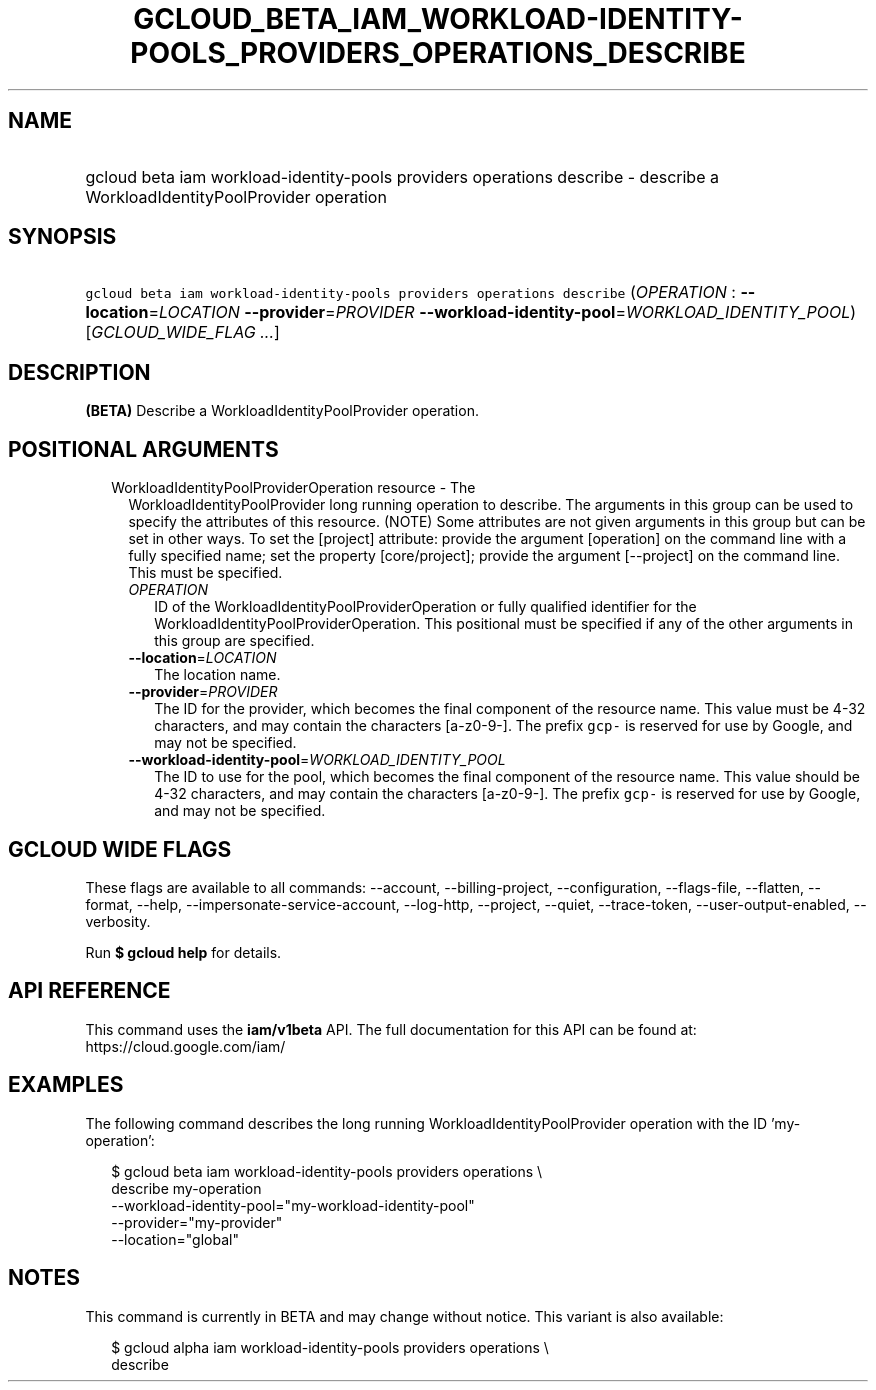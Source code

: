 
.TH "GCLOUD_BETA_IAM_WORKLOAD\-IDENTITY\-POOLS_PROVIDERS_OPERATIONS_DESCRIBE" 1



.SH "NAME"
.HP
gcloud beta iam workload\-identity\-pools providers operations describe \- describe a WorkloadIdentityPoolProvider operation



.SH "SYNOPSIS"
.HP
\f5gcloud beta iam workload\-identity\-pools providers operations describe\fR (\fIOPERATION\fR\ :\ \fB\-\-location\fR=\fILOCATION\fR\ \fB\-\-provider\fR=\fIPROVIDER\fR\ \fB\-\-workload\-identity\-pool\fR=\fIWORKLOAD_IDENTITY_POOL\fR) [\fIGCLOUD_WIDE_FLAG\ ...\fR]



.SH "DESCRIPTION"

\fB(BETA)\fR Describe a WorkloadIdentityPoolProvider operation.



.SH "POSITIONAL ARGUMENTS"

.RS 2m
.TP 2m

WorkloadIdentityPoolProviderOperation resource \- The
WorkloadIdentityPoolProvider long running operation to describe. The arguments
in this group can be used to specify the attributes of this resource. (NOTE)
Some attributes are not given arguments in this group but can be set in other
ways. To set the [project] attribute: provide the argument [operation] on the
command line with a fully specified name; set the property [core/project];
provide the argument [\-\-project] on the command line. This must be specified.

.RS 2m
.TP 2m
\fIOPERATION\fR
ID of the WorkloadIdentityPoolProviderOperation or fully qualified identifier
for the WorkloadIdentityPoolProviderOperation. This positional must be specified
if any of the other arguments in this group are specified.

.TP 2m
\fB\-\-location\fR=\fILOCATION\fR
The location name.

.TP 2m
\fB\-\-provider\fR=\fIPROVIDER\fR
The ID for the provider, which becomes the final component of the resource name.
This value must be 4\-32 characters, and may contain the characters
[a\-z0\-9\-]. The prefix \f5gcp\-\fR is reserved for use by Google, and may not
be specified.

.TP 2m
\fB\-\-workload\-identity\-pool\fR=\fIWORKLOAD_IDENTITY_POOL\fR
The ID to use for the pool, which becomes the final component of the resource
name. This value should be 4\-32 characters, and may contain the characters
[a\-z0\-9\-]. The prefix \f5gcp\-\fR is reserved for use by Google, and may not
be specified.


.RE
.RE
.sp

.SH "GCLOUD WIDE FLAGS"

These flags are available to all commands: \-\-account, \-\-billing\-project,
\-\-configuration, \-\-flags\-file, \-\-flatten, \-\-format, \-\-help,
\-\-impersonate\-service\-account, \-\-log\-http, \-\-project, \-\-quiet,
\-\-trace\-token, \-\-user\-output\-enabled, \-\-verbosity.

Run \fB$ gcloud help\fR for details.



.SH "API REFERENCE"

This command uses the \fBiam/v1beta\fR API. The full documentation for this API
can be found at: https://cloud.google.com/iam/



.SH "EXAMPLES"

The following command describes the long running WorkloadIdentityPoolProvider
operation with the ID 'my\-operation':

.RS 2m
$ gcloud beta iam workload\-identity\-pools providers operations \e
    describe my\-operation
    \-\-workload\-identity\-pool="my\-workload\-identity\-pool"
    \-\-provider="my\-provider"
    \-\-location="global"
.RE



.SH "NOTES"

This command is currently in BETA and may change without notice. This variant is
also available:

.RS 2m
$ gcloud alpha iam workload\-identity\-pools providers operations \e
    describe
.RE

